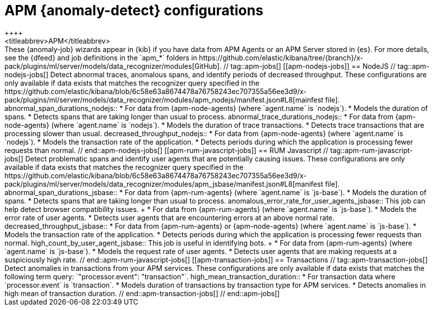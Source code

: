 [role="xpack"]
[[ootb-ml-jobs-apm]]
= APM {anomaly-detect} configurations
++++
<titleabbrev>APM</titleabbrev>
++++

These {anomaly-job} wizards appear in {kib} if you have data from APM Agents or
an APM Server stored in {es}. For more details, see the {dfeed} and job
definitions in the `apm_*` folders in
https://github.com/elastic/kibana/tree/{branch}/x-pack/plugins/ml/server/models/data_recognizer/modules[GitHub].

// tag::apm-jobs[]
[[apm-nodejs-jobs]]
== NodeJS
// tag::apm-nodejs-jobs[]
Detect abnormal traces, anomalous spans, and identify periods of decreased
throughput. These configurations are only available if data exists that matches 
the recognizer query specified in the
https://github.com/elastic/kibana/blob/6c58e63a8674478a76758243ec707355a56ee3d9/x-pack/plugins/ml/server/models/data_recognizer/modules/apm_nodejs/manifest.json#L8[mainfest file].

abnormal_span_durations_nodejs::

* For data from {apm-node-agents} (where `agent.name` is `nodejs`).
* Models the duration of spans.
* Detects spans that are taking longer than usual to process.

abnormal_trace_durations_nodejs::

* For data from {apm-node-agents} (where `agent.name` is `nodejs`).
* Models the duration of trace transactions.
* Detects trace transactions that are processing slower than usual.

decreased_throughput_nodejs::

* For data from {apm-node-agents} (where `agent.name` is `nodejs`).
* Models the transaction rate of the application.
* Detects periods during which the application is processing fewer requests 
than normal.

// end::apm-nodejs-jobs[]


[[apm-rum-javascript-jobs]]
== RUM Javascript
// tag::apm-rum-javascript-jobs[]
Detect problematic spans and identify user agents that are potentially causing
issues. These configurations are only available if data exists that matches the 
recognizer query specified in the
https://github.com/elastic/kibana/blob/6c58e63a8674478a76758243ec707355a56ee3d9/x-pack/plugins/ml/server/models/data_recognizer/modules/apm_jsbase/manifest.json#L8[manifest file].

abnormal_span_durations_jsbase::

* For data from {apm-rum-agents} (where `agent.name` is `js-base`).
* Models the duration of spans.
* Detects spans that are taking longer than usual to process.
  
anomalous_error_rate_for_user_agents_jsbase::
This job can help detect browser compatibility issues.
+
* For data from {apm-rum-agents} (where `agent.name` is `js-base`).
* Models the error rate of user agents.
* Detects user agents that are encountering errors at an above normal rate.

decreased_throughput_jsbase::

* For data from {apm-rum-agents} or {apm-node-agents} (where `agent.name` is
`js-base`).
* Models the transaction rate of the application.
* Detects periods during which the application is processing fewer requests than
normal.

high_count_by_user_agent_jsbase::
This job is useful in identifying bots.
+
* For data from {apm-rum-agents} (where `agent.name` is `js-base`).
* Models the request rate of user agents.
* Detects user agents that are making requests at a suspiciously high rate.

// end::apm-rum-javascript-jobs[]

[[apm-transaction-jobs]]
== Transactions
// tag::apm-transaction-jobs[]
Detect anomalies in transactions from your APM services. These configurations 
are only available if data exists that matches the following term query: 
`"processor.event": "transaction"`.

high_mean_transaction_duration::

* For transaction data where `processor.event` is `transaction`.
* Models duration of transactions by transaction type for APM services.
* Detects anomalies in high mean of transaction duration.

// end::apm-transaction-jobs[]
// end::apm-jobs[]
